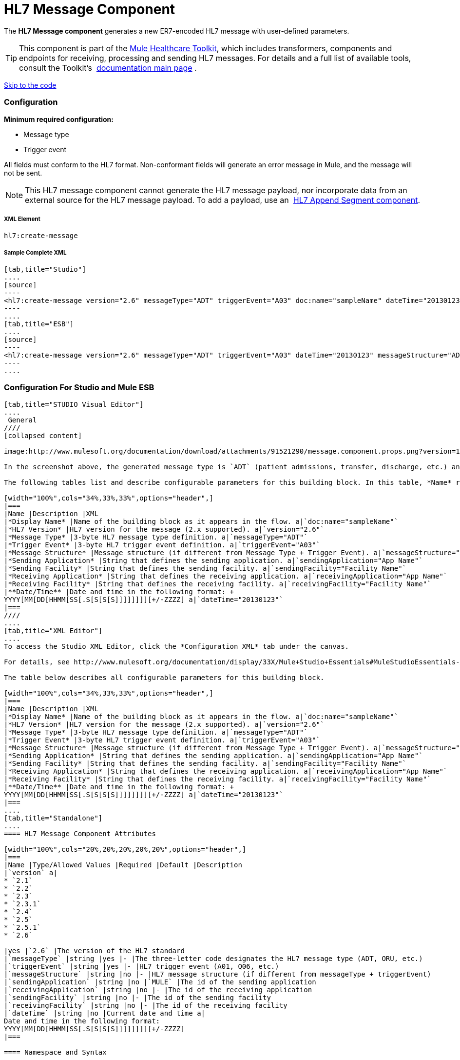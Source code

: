 = HL7 Message Component

The *HL7 Message component* generates a new ER7-encoded HL7 message with user-defined parameters.

[TIP]
This component is part of the link:/docs/display/33X/Mule+HealthCare+Toolkit[Mule Healthcare Toolkit], which includes transformers, components and endpoints for receiving, processing and sending HL7 messages. For details and a full list of available tools, consult the Toolkit's  link:/docs/display/33X/Mule+HealthCare+Toolkit[documentation main page] .

link:#HL7MessageComponent-ConfigurationForStudioandMuleESB[Skip to the code]

=== Configuration

*Minimum required configuration:*

* Message type
* Trigger event

All fields must conform to the HL7 format. Non-conformant fields will generate an error message in Mule, and the message will not be sent.

[NOTE]
This HL7 message component cannot generate the HL7 message payload, nor incorporate data from an external source for the HL7 message payload. To add a payload, use an  link:/docs/display/33X/HL7+Append+Segment+Component+Reference[HL7 Append Segment component].

===== XML Element

[source]
----
hl7:create-message
----

===== Sample Complete XML

[tabs]
------
[tab,title="Studio"]
....
[source]
----
<hl7:create-message version="2.6" messageType="ADT" triggerEvent="A03" doc:name="sampleName" dateTime="20130123" messageStructure="ADT_A01" receivingApplication="App Name" receivingFacility="Facility Name" sendingApplication="App Name" sendingFacility="Facility Name"/>
----
....
[tab,title="ESB"]
....
[source]
----
<hl7:create-message version="2.6" messageType="ADT" triggerEvent="A03" dateTime="20130123" messageStructure="ADT_A01" receivingApplication="App Name" receivingFacility="Facility Name" sendingApplication="App Name" sendingFacility="Facility Name"/>
----
....
------

=== Configuration For Studio and Mule ESB

[tabs]
------
[tab,title="STUDIO Visual Editor"]
....
 General
////
[collapsed content]

image:http://www.mulesoft.org/documentation/download/attachments/91521290/message.component.props.png?version=1&modificationDate=1363723430714[image]

In the screenshot above, the generated message type is `ADT` (patient admissions, transfer, discharge, etc.) and its trigger event is `A03` (patient discharge). 

The following tables list and describe configurable parameters for this building block. In this table, *Name* refers to the parameter name as it appears in the *Pattern Properties* window. The *XML* column lists the corresponding XML attribute.

[width="100%",cols="34%,33%,33%",options="header",]
|===
|Name |Description |XML
|*Display Name* |Name of the building block as it appears in the flow. a|`doc:name="sampleName"`
|*HL7 Version* |HL7 version for the message (2.x supported). a|`version="2.6"`
|*Message Type* |3-byte HL7 message type definition. a|`messageType="ADT"`
|*Trigger Event* |3-byte HL7 trigger event definition. a|`triggerEvent="A03"`
|*Message Structure* |Message structure (if different from Message Type + Trigger Event). a|`messageStructure="ADT_A01"`
|*Sending Application* |String that defines the sending application. a|`sendingApplication="App Name"`
|*Sending Facility* |String that defines the sending facility. a|`sendingFacility="Facility Name"`
|*Receiving Application* |String that defines the receiving application. a|`receivingApplication="App Name"`
|*Receiving Facility* |String that defines the receiving facility. a|`receivingFacility="Facility Name"`
|**Date/Time** |Date and time in the following format: +
YYYY[MM[DD[HHMM[SS[.S[S[S[S]]]]]]]][+/-ZZZZ] a|`dateTime="20130123"`
|===
////
....
[tab,title="XML Editor"]
....
To access the Studio XML Editor, click the *Configuration XML* tab under the canvas.

For details, see http://www.mulesoft.org/documentation/display/33X/Mule+Studio+Essentials#MuleStudioEssentials-XMLEditorTipsandTricks[XML Editor trips and tricks].

The table below describes all configurable parameters for this building block.

[width="100%",cols="34%,33%,33%",options="header",]
|===
|Name |Description |XML
|*Display Name* |Name of the building block as it appears in the flow. a|`doc:name="sampleName"`
|*HL7 Version* |HL7 version for the message (2.x supported). a|`version="2.6"`
|*Message Type* |3-byte HL7 message type definition. a|`messageType="ADT"`
|*Trigger Event* |3-byte HL7 trigger event definition. a|`triggerEvent="A03"`
|*Message Structure* |Message structure (if different from Message Type + Trigger Event). a|`messageStructure="ADT_A01"`
|*Sending Application* |String that defines the sending application. a|`sendingApplication="App Name"`
|*Sending Facility* |String that defines the sending facility. a|`sendingFacility="Facility Name"`
|*Receiving Application* |String that defines the receiving application. a|`receivingApplication="App Name"`
|*Receiving Facility* |String that defines the receiving facility. a|`receivingFacility="Facility Name"`
|**Date/Time** |Date and time in the following format: +
YYYY[MM[DD[HHMM[SS[.S[S[S[S]]]]]]]][+/-ZZZZ] a|`dateTime="20130123"`
|===
....
[tab,title="Standalone"]
....
==== HL7 Message Component Attributes

[width="100%",cols="20%,20%,20%,20%,20%",options="header",]
|===
|Name |Type/Allowed Values |Required |Default |Description
|`version` a|
* `2.1`
* `2.2`
* `2.3`
* `2.3.1`
* `2.4`
* `2.5`
* `2.5.1`
* `2.6`

|yes |`2.6` |The version of the HL7 standard
|`messageType` |string |yes |- |The three-letter code designates the HL7 message type (ADT, ORU, etc.)
|`triggerEvent` |string |yes |- |HL7 trigger event (A01, Q06, etc.)
|`messageStructure` |string |no |- |HL7 message structure (if different from messageType + triggerEvent)
|`sendingApplication` |string |no |`MULE` |The id of the sending application
|`receivingApplication` |string |no |- |The id of the receiving application
|`sendingFacility` |string |no |- |The id of the sending facility
|`receivingFacility` |string |no |- |The id of the receiving facility
|`dateTime` |string |no |Current date and time a|
Date and time in the following format:
YYYY[MM[DD[HHMM[SS[.S[S[S[S]]]]]]]][+/-ZZZZ]
|===

==== Namespace and Syntax

[source]
----
http://www.mulesoft.org/schema/mule/hl7
----

==== XML Schema Location

[source]
----
http://www.mulesoft.org/schema/mule/hl7/mule-hl7.xsd
----
....
------
